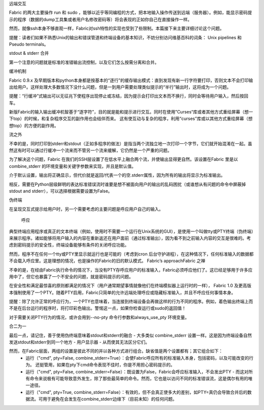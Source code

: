 远端交互

Fabric 的两大主要操作 run 和 sudo ，能够以近乎等同编程的方式，把本地输入操作传送到远端（服务器）。例如，能显示密码提示的程序（数据的dump工具集或者用户名修改密码等）将会表现的正如你自己在直接操作一样。

然而，就像ssh本身不够直观一样，Fabric对ssh特性的实现也受到了些限制。本篇接下来主要详细讨论这个问题。

提醒：读者们如果不熟悉Unix的输出和错误管道和终端设备的基本知识，不妨分别访问维基百科的词条： Unix pipelines 和 Pseudo terminals。

stdout & stderr 合并

第一个注意的问题就是标准的准错输出流控制，以及它们怎么按需分离和合并。

缓冲机制

Fabric 0.9.x 及早期版本和python本身都是按基本的“逐行”的缓存输出模式：直到发现有新一行字符要打印，否则文本不会打印输出给用户。这样处理大多数情况下没什么问题，但是一到用户需要处理类似提示的“半行”输出时，这将成为一个问题。

提醒：“行缓冲”式输出可以无征兆下使程序出现停止或冻结，因为提示会打印出文本而不换行，同时会等待用户输入，然后按回车。

新版Fabric的输入输出缓冲机智基于“逐字符”，目的就是能和提示进行交互。同时在使用”Curses“库或者其他方式重绘屏幕（想一下top）的时候，和复杂程序交互的副作用也会结伴而来。
这有使互动与复杂的程序，利用“curses”库或以其他方式重绘屏幕（想想top）的方便的副作用。

流之外

不幸的是，同时打印到stderr和stdout（正如多程序的做法）是指当两个流独立地一次打印一个字节，它们就开始混淆在一起。虽然这有时可以通过行缓冲一个流来而不管另一个流来缓解，它仍然是一个严重的问题。

为了解决这个问题，Fabric 在我们的SSH层设置了在低水平上融合两个流，并使输出显得更自然。该设置在Fabric 里是以 combine_stderr 的环境变量和关键字参数来实现，并且是默认值。

介于默认设置，输出将正确显示，但代价就是返回/代表一个的空.stderr属性，因为所有的输出将显示为标准输出。

相反，需要在Python层级鲜明的表达标准错误流时谁要是想不被面向用户的输出的乱码困扰（或谁想从有问题的命令中屏蔽掉stdout and stderr），可以选择根据需要设置为False。

伪终端

在呈现交互式提示给用户时，另一个需要考虑的主要问题是呼应用户自己的输入。

 呼应

典型终端应用程序或真正的文本终端（例如，使用时不需要一个运行在Unix系统的GUI），是使用一个叫做tty或PTY终端（伪终端）来展示程序。诸如能够将用户输入的内容在重新返还在用户面前（通过标准输出），因为看不到之前输入内容的交互是很难的。考虑到密码提示的安全性，终端设备能够有条件的关闭呼应功能。

然而，程序不在任何一个tty或PTY里显示就运行也是可能的（考虑到cron 后台守护进程），在这种情况下，任何标准输入的数据都不会载入呼应里。这是理想的情况，也是操作的Fabric的旧的默认模式。
Fabric’s approachFabric 之禅

不幸的是，在经由Fabric执行命令的情况下，当没有PTY存呼应用户的标准输入，Fabric必须呼应他们了。这已经足够用于许多应用中了，但它也暴露了一个不安全的问题，就是密码提示的问题。

在安全性和满足最惊喜的原则都满足的情况下（用户通常期望事情就像他们在终端模拟器上运行时的一样）， Fabric 1.0 及更高版本强制使用了一个PTY。随着PTY启用，Fabric只简单的允许远端处理呼应或隐藏标准输入，并且不呼应任何事情本身。

提醒：除了允许正常的呼应行为，一个PTY也意味着，当连接到终端设备会再做这样的行为不同的程序。例如，着色输出终端上而不是在后台运行的程序时，将打印彩色输出。警惕这一点，如果你检查运行或sudo的返回值！

对于需要关闭PTY行为的情况，或许会用到--no-pty 命令行参数和always_use_pty 环境变量。

合二为一

最后一点，请记住，善于使用伪终端意味着stdout和stderr的融合 - 大多类似 combine_stderr 设置一样。这是因为终端设备自然发送stdout和stderr到同一个地方 - 用户显示器 - 从而使其无法区分它们。

然而，在Fabric层面，两组的设置是彼此不同的并以各种方式进行组合。缺省值是两个设置都有；其它组合如下：
	* 运行（"cmd", pty=False, combine_stderr=True）：会使Fabric呼应所有的标准输入本身，包括密码，以及可能改变的行为。 还挺管用，如果在pty下cmd命令表现不佳时，你是不用担心密码提示的。
	* 运行（"cmd", pty=False, combine_stderr=False）：既设置为False，Fabric会呼应标准输入，不会发出PTY - 而这对所有命令来说极有可能导致意外发生，除了那些最简单的命令。然而，它也是以访问不同的标准错误流，这是偶尔有用的唯一途径。
	* 运行（"cmd", pty=True, combine_stderr=False）：有效的，但不会真正使多大的差别，如PTY=真仍会导致合并后的数据流。可用于避免在会发生在combine_stderr边缘下（目前未知）的任何问题。



